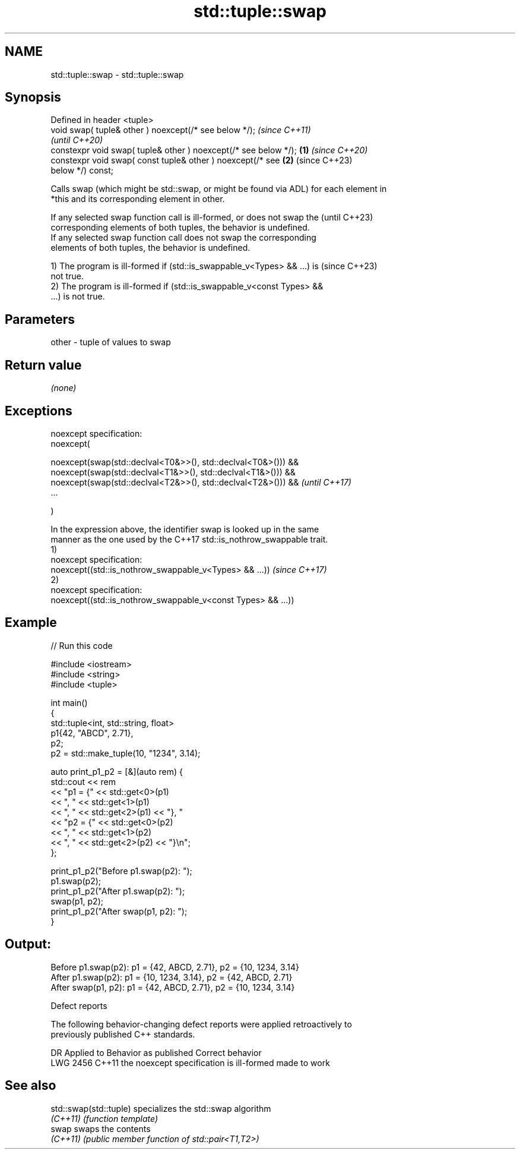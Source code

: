 .TH std::tuple::swap 3 "2022.07.31" "http://cppreference.com" "C++ Standard Libary"
.SH NAME
std::tuple::swap \- std::tuple::swap

.SH Synopsis
   Defined in header <tuple>
   void swap( tuple& other ) noexcept(/* see below */);                   \fI(since C++11)\fP
                                                                          \fI(until C++20)\fP
   constexpr void swap( tuple& other ) noexcept(/* see below */); \fB(1)\fP     \fI(since C++20)\fP
   constexpr void swap( const tuple& other ) noexcept(/* see          \fB(2)\fP (since C++23)
   below */) const;

   Calls swap (which might be std::swap, or might be found via ADL) for each element in
   *this and its corresponding element in other.

   If any selected swap function call is ill-formed, or does not swap the (until C++23)
   corresponding elements of both tuples, the behavior is undefined.
   If any selected swap function call does not swap the corresponding
   elements of both tuples, the behavior is undefined.

   1) The program is ill-formed if (std::is_swappable_v<Types> && ...) is (since C++23)
   not true.
   2) The program is ill-formed if (std::is_swappable_v<const Types> &&
   ...) is not true.

.SH Parameters

   other - tuple of values to swap

.SH Return value

   \fI(none)\fP

.SH Exceptions

   noexcept specification:
   noexcept(

   noexcept(swap(std::declval<T0&>>(), std::declval<T0&>())) &&
   noexcept(swap(std::declval<T1&>>(), std::declval<T1&>())) &&
   noexcept(swap(std::declval<T2&>>(), std::declval<T2&>())) &&           \fI(until C++17)\fP
   ...

   )

   In the expression above, the identifier swap is looked up in the same
   manner as the one used by the C++17 std::is_nothrow_swappable trait.
   1)
   noexcept specification:
   noexcept((std::is_nothrow_swappable_v<Types> && ...))                  \fI(since C++17)\fP
   2)
   noexcept specification:
   noexcept((std::is_nothrow_swappable_v<const Types> && ...))

.SH Example


// Run this code

 #include <iostream>
 #include <string>
 #include <tuple>

 int main()
 {
     std::tuple<int, std::string, float>
                       p1{42, "ABCD", 2.71},
                       p2;
     p2 = std::make_tuple(10, "1234", 3.14);

     auto print_p1_p2 = [&](auto rem) {
         std::cout << rem
                   << "p1 = {" << std::get<0>(p1)
                   << ", "     << std::get<1>(p1)
                   << ", "     << std::get<2>(p1) << "}, "
                   << "p2 = {" << std::get<0>(p2)
                   << ", "     << std::get<1>(p2)
                   << ", "     << std::get<2>(p2) << "}\\n";
     };

     print_p1_p2("Before p1.swap(p2): ");
     p1.swap(p2);
     print_p1_p2("After  p1.swap(p2): ");
     swap(p1, p2);
     print_p1_p2("After swap(p1, p2): ");
 }

.SH Output:

 Before p1.swap(p2): p1 = {42, ABCD, 2.71}, p2 = {10, 1234, 3.14}
 After  p1.swap(p2): p1 = {10, 1234, 3.14}, p2 = {42, ABCD, 2.71}
 After swap(p1, p2): p1 = {42, ABCD, 2.71}, p2 = {10, 1234, 3.14}

  Defect reports

   The following behavior-changing defect reports were applied retroactively to
   previously published C++ standards.

      DR    Applied to          Behavior as published           Correct behavior
   LWG 2456 C++11      the noexcept specification is ill-formed made to work

.SH See also

   std::swap(std::tuple) specializes the std::swap algorithm
   \fI(C++11)\fP               \fI(function template)\fP
   swap                  swaps the contents
   \fI(C++11)\fP               \fI(public member function of std::pair<T1,T2>)\fP

